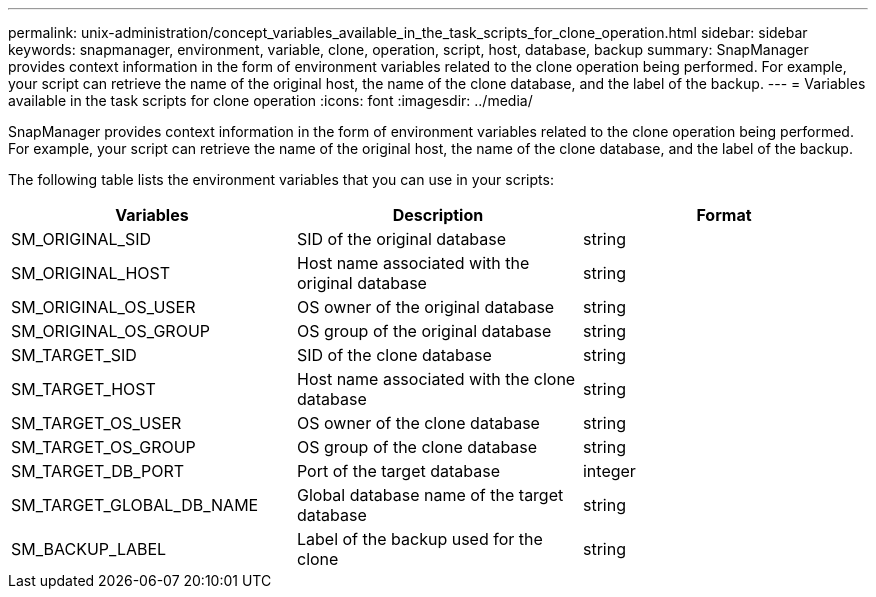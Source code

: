 ---
permalink: unix-administration/concept_variables_available_in_the_task_scripts_for_clone_operation.html
sidebar: sidebar
keywords: snapmanager, environment, variable, clone, operation, script, host, database, backup
summary: SnapManager provides context information in the form of environment variables related to the clone operation being performed. For example, your script can retrieve the name of the original host, the name of the clone database, and the label of the backup.
---
= Variables available in the task scripts for clone operation
:icons: font
:imagesdir: ../media/

[.lead]
SnapManager provides context information in the form of environment variables related to the clone operation being performed. For example, your script can retrieve the name of the original host, the name of the clone database, and the label of the backup.

The following table lists the environment variables that you can use in your scripts:

[options="header"]
|===
| Variables| Description| Format
a|
SM_ORIGINAL_SID
a|
SID of the original database
a|
string
a|
SM_ORIGINAL_HOST
a|
Host name associated with the original database
a|
string
a|
SM_ORIGINAL_OS_USER
a|
OS owner of the original database
a|
string
a|
SM_ORIGINAL_OS_GROUP
a|
OS group of the original database
a|
string
a|
SM_TARGET_SID
a|
SID of the clone database
a|
string
a|
SM_TARGET_HOST
a|
Host name associated with the clone database
a|
string
a|
SM_TARGET_OS_USER
a|
OS owner of the clone database
a|
string
a|
SM_TARGET_OS_GROUP
a|
OS group of the clone database
a|
string
a|
SM_TARGET_DB_PORT
a|
Port of the target database
a|
integer
a|
SM_TARGET_GLOBAL_DB_NAME
a|
Global database name of the target database
a|
string
a|
SM_BACKUP_LABEL
a|
Label of the backup used for the clone
a|
string
|===
